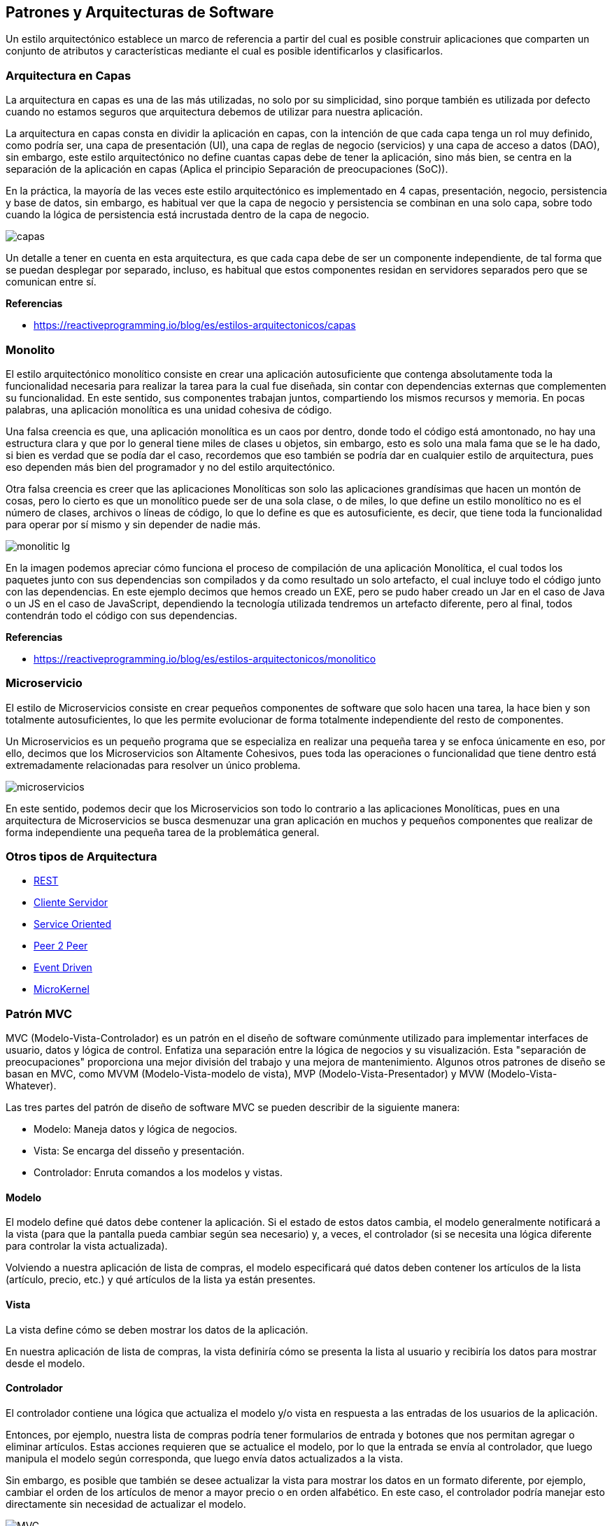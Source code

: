 == Patrones y Arquitecturas de Software

Un estilo arquitectónico establece un marco de referencia a partir del cual es posible construir aplicaciones que comparten un conjunto de atributos y características mediante el cual es posible identificarlos y clasificarlos.

=== Arquitectura en Capas

La arquitectura en capas es una de las más utilizadas, no solo por su simplicidad, sino porque también es utilizada por defecto cuando no estamos seguros que arquitectura debemos de utilizar para nuestra aplicación.

La arquitectura en capas consta en dividir la aplicación en capas, con la intención de que cada capa tenga un rol muy definido, como podría ser, una capa de presentación (UI), una capa de reglas de negocio (servicios) y una capa de acceso a datos (DAO), sin embargo, este estilo arquitectónico no define cuantas capas debe de tener la aplicación, sino más bien, se centra en la separación de la aplicación en capas (Aplica el principio Separación de preocupaciones (SoC)).

En la práctica, la mayoría de las veces este estilo arquitectónico es implementado en 4 capas, presentación, negocio, persistencia y base de datos, sin embargo, es habitual ver que la capa de negocio y persistencia se combinan en una solo capa, sobre todo cuando la lógica de persistencia está incrustada dentro de la capa de negocio.

image::capas.png[]

Un detalle a tener en cuenta en esta arquitectura, es que cada capa debe de ser un componente independiente, de tal forma que se puedan desplegar por separado, incluso, es habitual que estos componentes residan en servidores separados pero que se comunican entre sí.

*Referencias*

* https://reactiveprogramming.io/blog/es/estilos-arquitectonicos/capas

=== Monolito

El estilo arquitectónico monolítico consiste en crear una aplicación autosuficiente que contenga absolutamente toda la funcionalidad necesaria para realizar la tarea para la cual fue diseñada, sin contar con dependencias externas que complementen su funcionalidad. En este sentido, sus componentes trabajan juntos, compartiendo los mismos recursos y memoria. En pocas palabras, una aplicación monolítica es una unidad cohesiva de código.

Una falsa creencia es que, una aplicación monolítica es un caos por dentro, donde todo el código está amontonado, no hay una estructura clara y que por lo general tiene miles de clases u objetos, sin embargo, esto es solo una mala fama que se le ha dado, si bien es verdad que se podía dar el caso, recordemos que eso también se podría dar en cualquier estilo de arquitectura, pues eso dependen más bien del programador y no del estilo arquitectónico.

Otra falsa creencia es creer que las aplicaciones Monolíticas son solo las aplicaciones grandísimas que hacen un montón de cosas, pero lo cierto es que un monolítico puede ser de una sola clase, o de miles, lo que define un estilo monolítico no es el número de clases, archivos o líneas de código, lo que lo define es que es autosuficiente, es decir, que tiene toda la funcionalidad para operar por sí mismo y sin depender de nadie más.

image::monolitic-lg.png[]

En la imagen podemos apreciar cómo funciona el proceso de compilación de una aplicación Monolítica, el cual todos los paquetes junto con sus dependencias son compilados y da como resultado un solo artefacto, el cual incluye todo el código junto con las dependencias. En este ejemplo decimos que hemos creado un EXE, pero se pudo haber creado un Jar en el caso de Java o un JS en el caso de JavaScript, dependiendo la tecnología utilizada tendremos un artefacto diferente, pero al final, todos contendrán todo el código con sus dependencias.

*Referencias*

* https://reactiveprogramming.io/blog/es/estilos-arquitectonicos/monolitico

=== Microservicio

El estilo de Microservicios consiste en crear pequeños componentes de software que solo hacen una tarea, la hace bien y son totalmente autosuficientes, lo que les permite evolucionar de forma totalmente independiente del resto de componentes.

Un Microservicios es un pequeño programa que se especializa en realizar una pequeña tarea y se enfoca únicamente en eso, por ello, decimos que los Microservicios son Altamente Cohesivos, pues toda las operaciones o funcionalidad que tiene dentro está extremadamente relacionadas para resolver un único problema.

image::microservicios.png[]

En este sentido, podemos decir que los Microservicios son todo lo contrario a las aplicaciones Monolíticas, pues en una arquitectura de Microservicios se busca desmenuzar una gran aplicación en muchos y pequeños componentes que realizar de forma independiente una pequeña tarea de la problemática general.

=== Otros tipos de Arquitectura

* https://reactiveprogramming.io/blog/es/estilos-arquitectonicos/rest[REST]
* https://reactiveprogramming.io/blog/es/estilos-arquitectonicos/cliente-servidor[Cliente Servidor]
* https://reactiveprogramming.io/blog/es/estilos-arquitectonicos/soa[Service Oriented]
* https://reactiveprogramming.io/blog/es/estilos-arquitectonicos/p2p[Peer 2 Peer]
* https://reactiveprogramming.io/blog/es/estilos-arquitectonicos/eda[Event Driven]
* https://reactiveprogramming.io/blog/es/estilos-arquitectonicos/microkernel[MicroKernel]

=== Patrón MVC

MVC (Modelo-Vista-Controlador) es un patrón en el diseño de software comúnmente utilizado para implementar interfaces de usuario, datos y lógica de control. Enfatiza una separación entre la lógica de negocios y su visualización. Esta "separación de preocupaciones" proporciona una mejor división del trabajo y una mejora de mantenimiento. Algunos otros patrones de diseño se basan en MVC, como MVVM (Modelo-Vista-modelo de vista), MVP (Modelo-Vista-Presentador) y MVW (Modelo-Vista-Whatever).

Las tres partes del patrón de diseño de software MVC se pueden describir de la siguiente manera:

* Modelo: Maneja datos y lógica de negocios.
* Vista: Se encarga del disseño y presentación.
* Controlador: Enruta comandos a los modelos y vistas.

==== Modelo

El modelo define qué datos debe contener la aplicación. Si el estado de estos datos cambia, el modelo generalmente notificará a la vista (para que la pantalla pueda cambiar según sea necesario) y, a veces, el controlador (si se necesita una lógica diferente para controlar la vista actualizada).

Volviendo a nuestra aplicación de lista de compras, el modelo especificará qué datos deben contener los artículos de la lista (artículo, precio, etc.) y qué artículos de la lista ya están presentes.

==== Vista

La vista define cómo se deben mostrar los datos de la aplicación.

En nuestra aplicación de lista de compras, la vista definiría cómo se presenta la lista al usuario y recibiría los datos para mostrar desde el modelo.

==== Controlador

El controlador contiene una lógica que actualiza el modelo y/o vista en respuesta a las entradas de los usuarios de la aplicación.

Entonces, por ejemplo, nuestra lista de compras podría tener formularios de entrada y botones que nos permitan agregar o eliminar artículos. Estas acciones requieren que se actualice el modelo, por lo que la entrada se envía al controlador, que luego manipula el modelo según corresponda, que luego envía datos actualizados a la vista.

Sin embargo, es posible que también se desee actualizar la vista para mostrar los datos en un formato diferente, por ejemplo, cambiar el orden de los artículos de menor a mayor precio o en orden alfabético. En este caso, el controlador podría manejar esto directamente sin necesidad de actualizar el modelo.

image::mvc.png[MVC]

=== Lectura Complementaria

* https://developer.mozilla.org/es/docs/Glossary/MVC
* https://es.wikipedia.org/wiki/Modelo%E2%80%93vista%E2%80%93controlador
